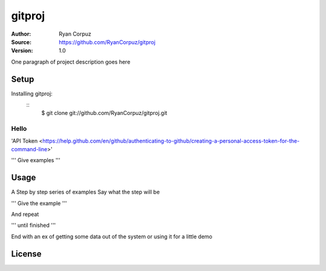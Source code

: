 gitproj
=======

:Author:	Ryan Corpuz
:Source:	https://github.com/RyanCorpuz/gitproj
:Version: 1.0
One paragraph of project description goes here

Setup
------------
Installing gitproj:
   ::
      $  git clone git://github.com/RyanCorpuz/gitproj.git

Hello
^^^^^

'API Token <https://help.github.com/en/github/authenticating-to-github/creating-a-personal-access-token-for-the-command-line>'


'''
Give examples
'''

Usage
-----

A Step by step series of examples
Say what the step will be

'''
Give the example
'''

And repeat

'''
until finished
'''

End with an ex of getting some data out of the system or using it for a little demo

License
-------
